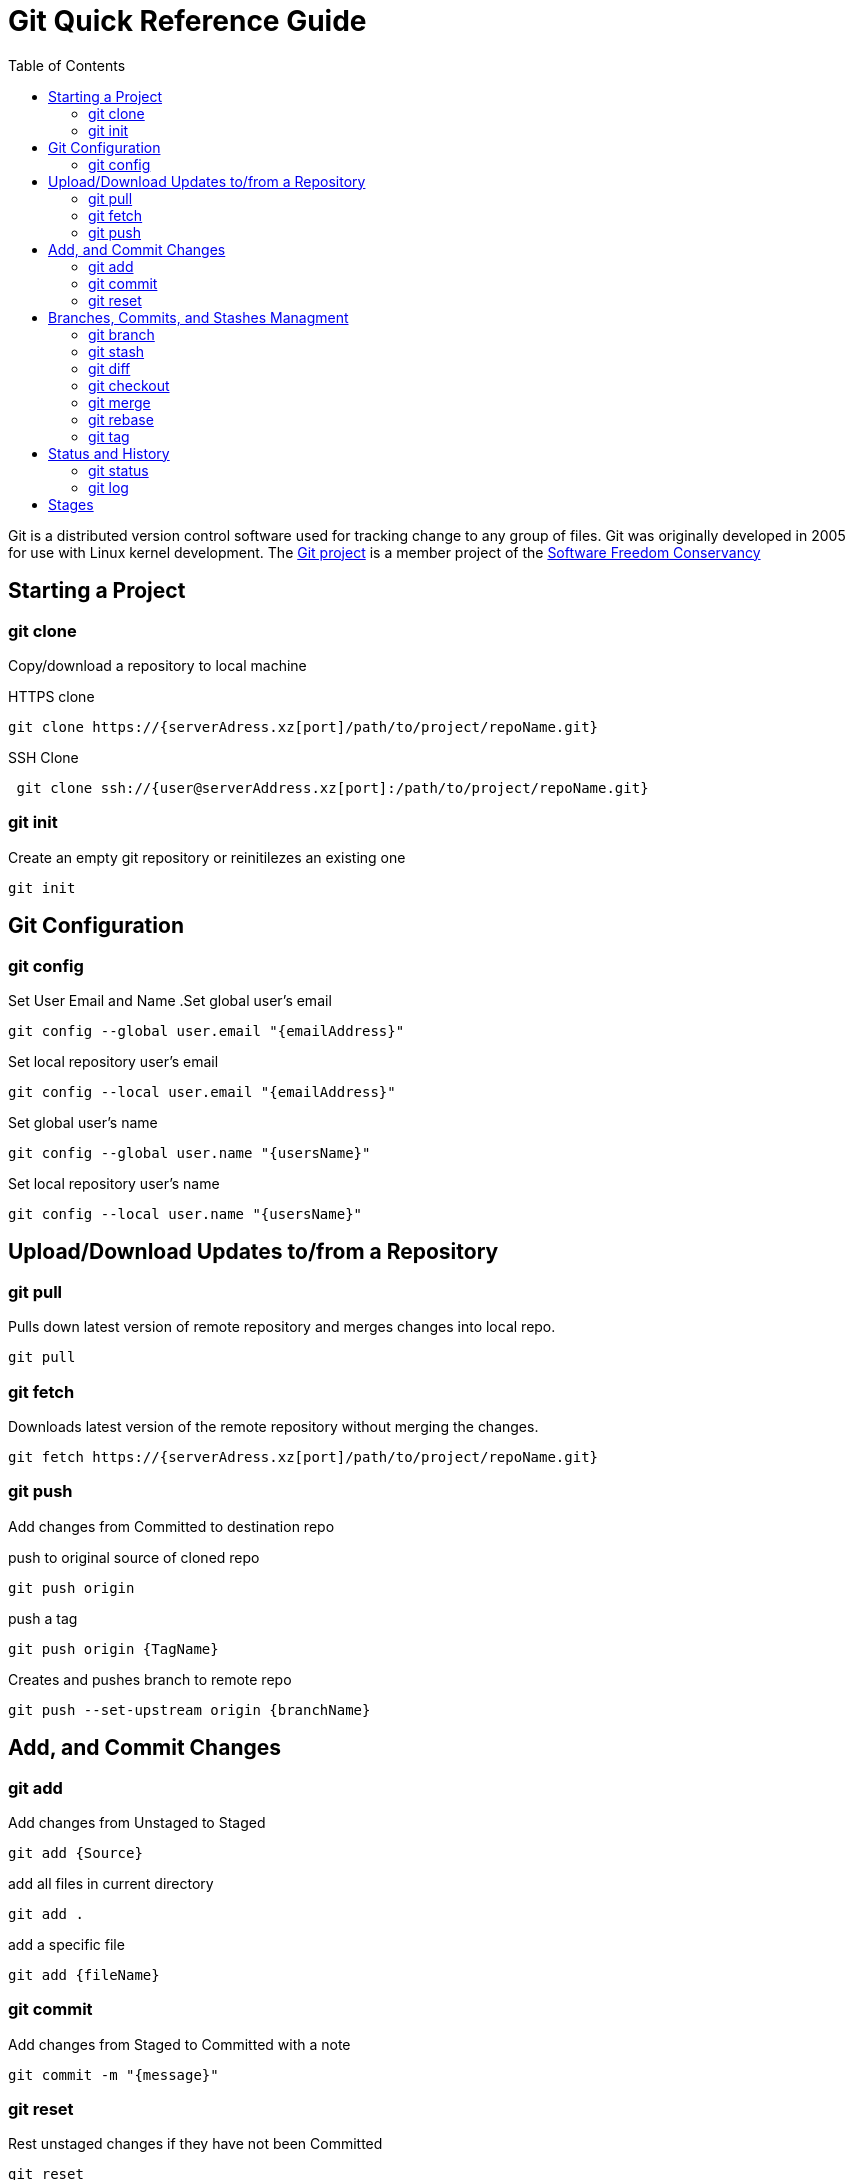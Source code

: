 = Git Quick Reference Guide
:toc: right

Git is a distributed version control software used for tracking change to any group of files. Git was originally developed in 2005 for use with Linux kernel development. The https://git-scm.com/[Git project] is a member project of the https://sfconservancy.org/[Software Freedom Conservancy]

== Starting a Project
=== git clone
Copy/download a repository to local machine

.HTTPS clone
----
git clone https://{serverAdress.xz[port]/path/to/project/repoName.git}
----

.SSH Clone
----
 git clone ssh://{user@serverAddress.xz[port]:/path/to/project/repoName.git}
----

=== git init
Create an empty git repository or reinitilezes an existing one
----
git init
----

== Git Configuration
=== git config
Set User Email and  Name
.Set global user's email
----
git config --global user.email "{emailAddress}"
----
.Set local repository user's email
----
git config --local user.email "{emailAddress}"
----
.Set global user's name
----
git config --global user.name "{usersName}"
----
.Set local repository user's name
----
git config --local user.name "{usersName}"
----

== Upload/Download Updates to/from a Repository 
=== git pull
Pulls down latest version of remote repository and merges changes into local repo.
----
git pull
----

=== git fetch 
Downloads latest version of the remote repository without merging the changes.
----
git fetch https://{serverAdress.xz[port]/path/to/project/repoName.git}
----

=== git push
Add changes from Committed to destination repo

.push to original source of cloned repo
----   
git push origin
----
.push a tag
----
git push origin {TagName}
----
.Creates and pushes branch to remote repo
----
git push --set-upstream origin {branchName}
----

== Add, and Commit Changes 
=== git add

.Add changes from Unstaged to Staged
----
git add {Source}
----

.add all files in current directory
----
git add .
----
.add a specific file
----
git add {fileName}  
----

=== git commit

.Add changes from Staged to Committed with a note
----
git commit -m "{message}"
----

=== git reset
Rest unstaged changes if they have not been Committed
----
git reset
----

== Branches, Commits, and Stashes Managment

=== git branch

.List branches
----
git branch
----
.Create new branch. Does not move you to the new branch.
----
git branch {branchName}
----
.delete a branch
----
git branch -d {branchName}
----

=== git stash
.Creates a new stash and reverts to the most resent commits
----
git stash
----
.save a stash under a name
----
git stash save "{StashName}"
----
.list stashes
----
git stash list
----
.restore the changes from the most recent stash
----
git stash pop
----

=== git diff

.Check differences between two branches
----
git diff {Branch1} {Branch2}
----

=== git checkout
To revert changes(*Move Head*) to a specific commit.

.get UUID for commit
----
git log
----
.revert to a specific commit
----
git checkout {UUID}
----
.revert to the master commit
----
git checkout master
----
.check out a tags
----
git checkout {TagName}
----

.move to a branch
----
git checkout {branchName}
----
.create new branch and move to it.
----
git checkout -b {branchName}
----

=== git merge

.Merges specified branch in to currently located branch
----
git merge {SourceBranch}
----
.abort a conflicting merge
----
git merge --abort
----

=== git rebase

.Rebase(merge) current branch with SourceBranch
----
git rebase {sourceBranch}
----

=== git tag
creates name for specific commits. Use instead of UUIDs.

.List all tags
----
git tag
----
.add a tag with a name and message
----
git tag -a {tagName} -m "{message}"
----

== Status and History
=== git status

.Show current status of local repo
----
git status
----

=== git log

.Show history of reponame
----
git log
----
.compact version
----
git log --oneline
----
.Show commits as a graph
----
git log --graph
----
.Show commits as a compact graph
----
    git log --graph --oneline
----

== Stages
* **Unstaged** - made changes that may not be kept
* **Staged** - Made changes that you are sure you want to keep
* **Committed** - Defiantly want to keep changes
* **Pushed** -